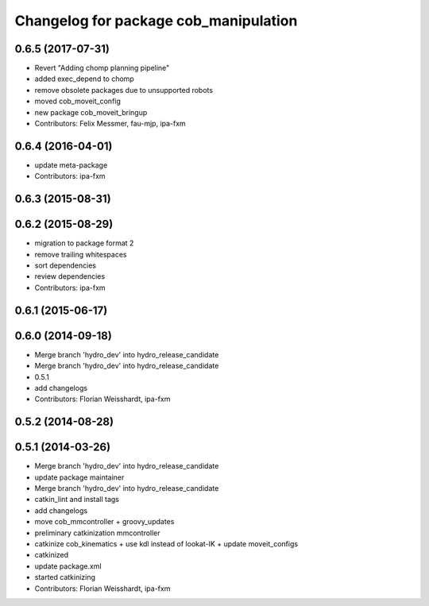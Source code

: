 ^^^^^^^^^^^^^^^^^^^^^^^^^^^^^^^^^^^^^^
Changelog for package cob_manipulation
^^^^^^^^^^^^^^^^^^^^^^^^^^^^^^^^^^^^^^

0.6.5 (2017-07-31)
------------------
* Revert "Adding chomp planning pipeline"
* added exec_depend to chomp
* remove obsolete packages due to unsupported robots
* moved cob_moveit_config
* new package cob_moveit_bringup
* Contributors: Felix Messmer, fau-mjp, ipa-fxm

0.6.4 (2016-04-01)
------------------
* update meta-package
* Contributors: ipa-fxm

0.6.3 (2015-08-31)
------------------

0.6.2 (2015-08-29)
------------------
* migration to package format 2
* remove trailing whitespaces
* sort dependencies
* review dependencies
* Contributors: ipa-fxm

0.6.1 (2015-06-17)
------------------

0.6.0 (2014-09-18)
------------------
* Merge branch 'hydro_dev' into hydro_release_candidate
* Merge branch 'hydro_dev' into hydro_release_candidate
* 0.5.1
* add changelogs
* Contributors: Florian Weisshardt, ipa-fxm

0.5.2 (2014-08-28)
------------------

0.5.1 (2014-03-26)
------------------
* Merge branch 'hydro_dev' into hydro_release_candidate
* update package maintainer
* Merge branch 'hydro_dev' into hydro_release_candidate
* catkin_lint and install tags
* add changelogs
* move cob_mmcontroller + groovy_updates
* preliminary catkinization mmcontroller
* catkinize cob_kinematics + use kdl instead of lookat-IK + update moveit_configs
* catkinized
* update package.xml
* started catkinizing
* Contributors: Florian Weisshardt, ipa-fxm
